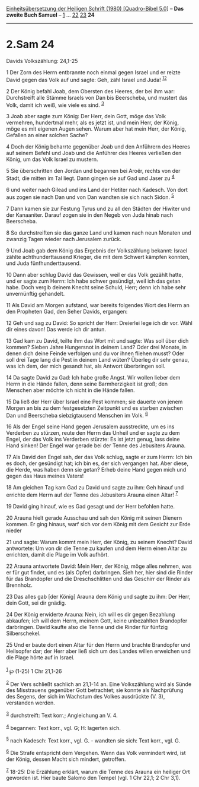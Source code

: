 :PROPERTIES:
:ID:       8c2ee61e-e3f3-4d73-b984-ce1ab6861f50
:END:
<<navbar>>
[[../index.html][Einheitsübersetzung der Heiligen Schrift (1980)
[Quadro-Bibel 5.0]]] -- *Das zweite Buch Samuel* --
[[file:2.Sam_1.html][1]] ... [[file:2.Sam_22.html][22]]
[[file:2.Sam_23.html][23]] *24*

--------------

* 2.Sam 24
  :PROPERTIES:
  :CUSTOM_ID: sam-24
  :END:

<<verses>>

<<v1>>
**** Davids Volkszählung: 24,1-25
     :PROPERTIES:
     :CUSTOM_ID: davids-volkszählung-241-25
     :END:
1 Der Zorn des Herrn entbrannte noch einmal gegen Israel und er reizte
David gegen das Volk auf und sagte: Geh, zähl Israel und Juda!
^{[[#fn1][1]][[#fn2][2]]}

<<v2>>
2 Der König befahl Joab, dem Obersten des Heeres, der bei ihm war:
Durchstreift alle Stämme Israels von Dan bis Beerscheba, und mustert das
Volk, damit ich weiß, wie viele es sind. ^{[[#fn3][3]]}

<<v3>>
3 Joab aber sagte zum König: Der Herr, dein Gott, möge das Volk
vermehren, hundertmal mehr, als es jetzt ist, und mein Herr, der König,
möge es mit eigenen Augen sehen. Warum aber hat mein Herr, der König,
Gefallen an einer solchen Sache?

<<v4>>
4 Doch der König beharrte gegenüber Joab und den Anführern des Heeres
auf seinem Befehl und Joab und die Anführer des Heeres verließen den
König, um das Volk Israel zu mustern.

<<v5>>
5 Sie überschritten den Jordan und begannen bei Aroër, rechts von der
Stadt, die mitten im Tal liegt. Dann gingen sie auf Gad und Jaser zu
^{[[#fn4][4]]}

<<v6>>
6 und weiter nach Gilead und ins Land der Hetiter nach Kadesch. Von dort
aus zogen sie nach Dan und von Dan wandten sie sich nach Sidon.
^{[[#fn5][5]]}

<<v7>>
7 Dann kamen sie zur Festung Tyrus und zu all den Städten der Hiwiter
und der Kanaaniter. Darauf zogen sie in den Negeb von Juda hinab nach
Beerscheba.

<<v8>>
8 So durchstreiften sie das ganze Land und kamen nach neun Monaten und
zwanzig Tagen wieder nach Jerusalem zurück.

<<v9>>
9 Und Joab gab dem König das Ergebnis der Volkszählung bekannt: Israel
zählte achthunderttausend Krieger, die mit dem Schwert kämpfen konnten,
und Juda fünfhunderttausend.

<<v10>>
10 Dann aber schlug David das Gewissen, weil er das Volk gezählt hatte,
und er sagte zum Herrn: Ich habe schwer gesündigt, weil ich das getan
habe. Doch vergib deinem Knecht seine Schuld, Herr; denn ich habe sehr
unvernünftig gehandelt.

<<v11>>
11 Als David am Morgen aufstand, war bereits folgendes Wort des Herrn an
den Propheten Gad, den Seher Davids, ergangen:

<<v12>>
12 Geh und sag zu David: So spricht der Herr: Dreierlei lege ich dir
vor. Wähl dir eines davon! Das werde ich dir antun.

<<v13>>
13 Gad kam zu David, teilte ihm das Wort mit und sagte: Was soll über
dich kommen? Sieben Jahre Hungersnot in deinem Land? Oder drei Monate,
in denen dich deine Feinde verfolgen und du vor ihnen fliehen musst?
Oder soll drei Tage lang die Pest in deinem Land wüten? Überleg dir sehr
genau, was ich dem, der mich gesandt hat, als Antwort überbringen soll.

<<v14>>
14 Da sagte David zu Gad: Ich habe große Angst. Wir wollen lieber dem
Herrn in die Hände fallen, denn seine Barmherzigkeit ist groß; den
Menschen aber möchte ich nicht in die Hände fallen.

<<v15>>
15 Da ließ der Herr über Israel eine Pest kommen; sie dauerte von jenem
Morgen an bis zu dem festgesetzten Zeitpunkt und es starben zwischen Dan
und Beerscheba siebzigtausend Menschen im Volk. ^{[[#fn6][6]]}

<<v16>>
16 Als der Engel seine Hand gegen Jerusalem ausstreckte, um es ins
Verderben zu stürzen, reute den Herrn das Unheil und er sagte zu dem
Engel, der das Volk ins Verderben stürzte: Es ist jetzt genug, lass
deine Hand sinken! Der Engel war gerade bei der Tenne des Jebusiters
Arauna.

<<v17>>
17 Als David den Engel sah, der das Volk schlug, sagte er zum Herrn: Ich
bin es doch, der gesündigt hat; ich bin es, der sich vergangen hat. Aber
diese, die Herde, was haben denn sie getan? Erheb deine Hand gegen mich
und gegen das Haus meines Vaters!

<<v18>>
18 Am gleichen Tag kam Gad zu David und sagte zu ihm: Geh hinauf und
errichte dem Herrn auf der Tenne des Jebusiters Arauna einen Altar!
^{[[#fn7][7]]}

<<v19>>
19 David ging hinauf, wie es Gad gesagt und der Herr befohlen hatte.

<<v20>>
20 Arauna hielt gerade Ausschau und sah den König mit seinen Dienern
kommen. Er ging hinaus, warf sich vor dem König mit dem Gesicht zur Erde
nieder

<<v21>>
21 und sagte: Warum kommt mein Herr, der König, zu seinem Knecht? David
antwortete: Um von dir die Tenne zu kaufen und dem Herrn einen Altar zu
errichten, damit die Plage im Volk aufhört.

<<v22>>
22 Arauna antwortete David: Mein Herr, der König, möge alles nehmen, was
er für gut findet, und es (als Opfer) darbringen. Sieh her, hier sind
die Rinder für das Brandopfer und die Dreschschlitten und das Geschirr
der Rinder als Brennholz.

<<v23>>
23 Das alles gab [der König] Arauna dem König und sagte zu ihm: Der
Herr, dein Gott, sei dir gnädig.

<<v24>>
24 Der König erwiderte Arauna: Nein, ich will es dir gegen Bezahlung
abkaufen; ich will dem Herrn, meinem Gott, keine unbezahlten Brandopfer
darbringen. David kaufte also die Tenne und die Rinder für fünfzig
Silberschekel.

<<v25>>
25 Und er baute dort einen Altar für den Herrn und brachte Brandopfer
und Heilsopfer dar; der Herr aber ließ sich um des Landes willen
erweichen und die Plage hörte auf in Israel.\\
\\

^{[[#fnm1][1]]} ℘ (1-25) 1 Chr 21,1-26

^{[[#fnm2][2]]} Der Vers schließt sachlich an 21,1-14 an. Eine
Volkszählung wird als Sünde des Misstrauens gegenüber Gott betrachtet;
sie konnte als Nachprüfung des Segens, der sich im Wachstum des Volkes
ausdrückte (V. 3), verstanden werden.

^{[[#fnm3][3]]} durchstreift: Text korr.; Angleichung an V. 4.

^{[[#fnm4][4]]} begannen: Text korr., vgl. G; H: lagerten sich.

^{[[#fnm5][5]]} nach Kadesch: Text korr., vgl. G. - wandten sie sich:
Text korr., vgl. G.

^{[[#fnm6][6]]} Die Strafe entspricht dem Vergehen. Wenn das Volk
vermindert wird, ist der König, dessen Macht sich mindert, getroffen.

^{[[#fnm7][7]]} 18-25: Die Erzählung erklärt, warum die Tenne des Arauna
ein heiliger Ort geworden ist. Hier baute Salomo den Tempel (vgl. 1 Chr
22,1; 2 Chr 3,1).
